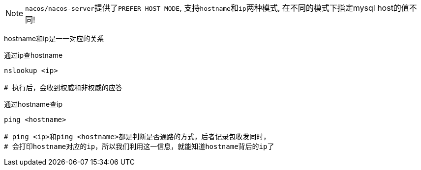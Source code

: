 NOTE: ``nacos/nacos-server``提供了``PREFER_HOST_MODE``, 支持``hostname``和``ip``两种模式, 在不同的模式下指定mysql host的值不同!


hostname和ip是一一对应的关系

通过ip查hostname

[source,bash,indent=0]
----
nslookup <ip>

# 执行后，会收到权威和非权威的应答
----

通过hostname查ip

[source,bash,indent=0]
----
ping <hostname>

# ping <ip>和ping <hostname>都是判断是否通路的方式，后者记录包收发同时，
# 会打印hostname对应的ip，所以我们利用这一信息，就能知道hostname背后的ip了
----
